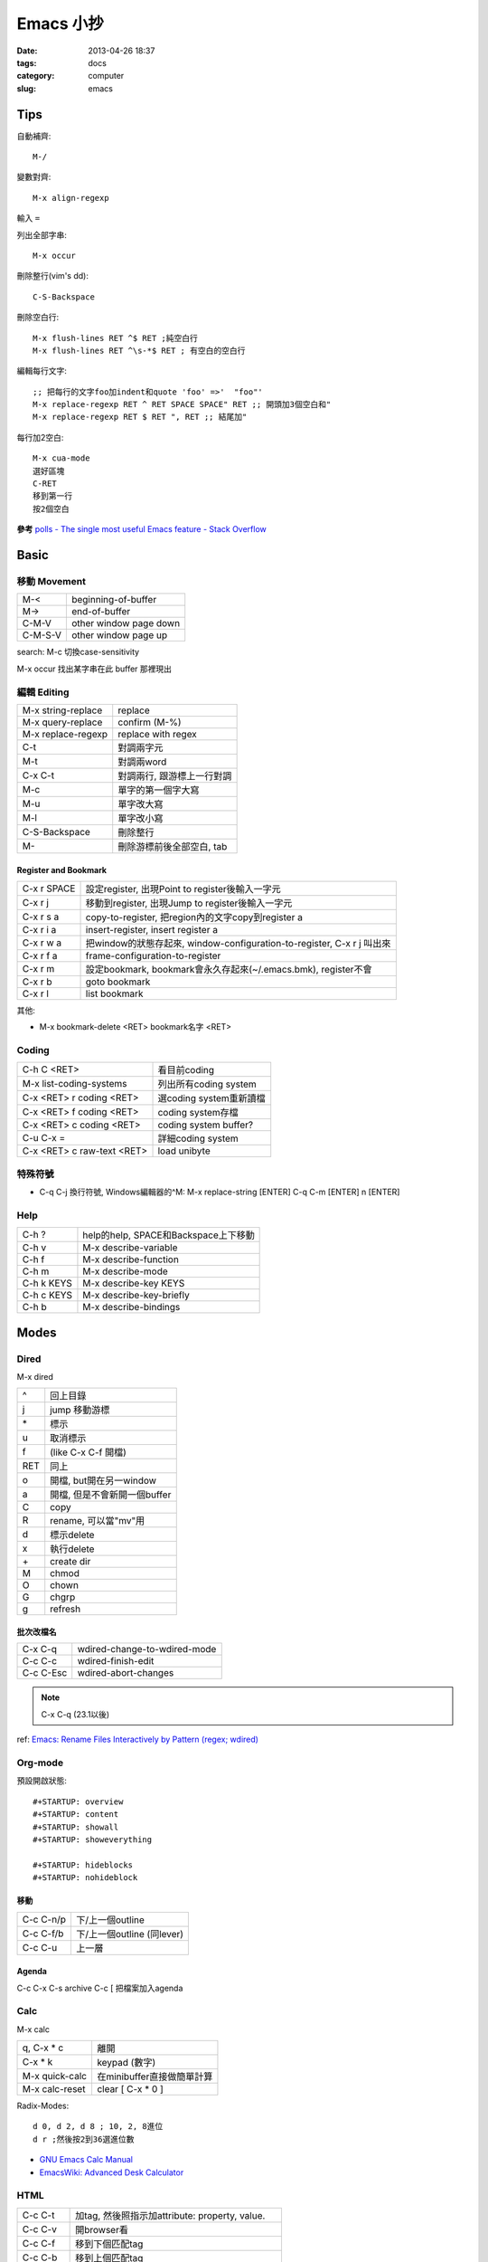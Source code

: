 Emacs 小抄
################
:date: 2013-04-26 18:37
:tags: docs
:category: computer
:slug: emacs

Tips
========
自動補齊::

  M-/

變數對齊::

  M-x align-regexp

輸入 ``=``


列出全部字串::

  M-x occur

刪除整行(vim's dd)::

  C-S-Backspace

刪除空白行::

  M-x flush-lines RET ^$ RET ;純空白行
  M-x flush-lines RET ^\s-*$ RET ; 有空白的空白行


編輯每行文字::

  ;; 把每行的文字foo加indent和quote 'foo' =>'  "foo"'
  M-x replace-regexp RET ^ RET SPACE SPACE" RET ;; 開頭加3個空白和"
  M-x replace-regexp RET $ RET ", RET ;; 結尾加"

每行加2空白::

  M-x cua-mode
  選好區塊
  C-RET
  移到第一行
  按2個空白

**參考**
`polls - The single most useful Emacs feature - Stack Overflow <http://stackoverflow.com/questions/60367/the-single-most-useful-emacs-feature>`__

Basic
============

移動 Movement
--------------

============   ========================================================
M-<            beginning-of-buffer
M->            end-of-buffer 
C-M-V          other window page down
C-M-S-V        other window page up
============   ========================================================

search: M-c 切換case-sensitivity

M-x occur 找出某字串在此 buffer 那裡現出

編輯 Editing
------------------

===================== ================================
M-x string-replace    replace
M-x query-replace     confirm (M-%)
M-x replace-regexp    replace with regex
C-t                   對調兩字元
M-t                   對調兩word
C-x C-t               對調兩行, 跟游標上一行對調
M-c                   單字的第一個字大寫
M-u                   單字改大寫
M-l                   單字改小寫
C-S-Backspace         刪除整行
M-\                   刪除游標前後全部空白, tab
===================== ================================

Register and Bookmark
^^^^^^^^^^^^^^^^^^^^^^^

============   ====================================================================
C-x r SPACE    設定register, 出現Point to register後輸入一字元
C-x r j        移動到register, 出現Jump to register後輸入一字元
C-x r s a      copy-to-register, 把region內的文字copy到register a
C-x r i a      insert-register, insert register a
C-x r w a      把window的狀態存起來, window-configuration-to-register, C-x r j 叫出來
C-x r f a      frame-configuration-to-register
C-x r m        設定bookmark, bookmark會永久存起來(~/.emacs.bmk), register不會
C-x r b        goto bookmark
C-x r l        list bookmark
============   ====================================================================

其他:

* M-x bookmark-delete <RET> bookmark名字 <RET>

Coding
--------

===========================   =========================
C-h C <RET>                   看目前coding
M-x list-coding-systems       列出所有coding system
C-x <RET> r coding <RET>      選coding system重新讀檔
C-x <RET> f coding <RET>      coding system存檔
C-x <RET> c coding <RET>      coding system buffer?
C-u C-x =                     詳細coding system
C-x <RET> c raw-text <RET>    load unibyte
===========================   =========================


特殊符號
----------------------

- C-q C-j 換行符號, Windows編輯器的^M: M-x replace-string [ENTER] C-q C-m [ENTER] \n [ENTER]

Help
-------------

============  ===================================
C-h ?         help的help, SPACE和Backspace上下移動
C-h v         M-x describe-variable
C-h f         M-x describe-function
C-h m         M-x describe-mode
C-h k KEYS    M-x describe-key KEYS
C-h c KEYS    M-x describe-key-briefly
C-h b         M-x describe-bindings
============  ===================================


Modes
===========

Dired
-----
M-x dired

===  ============================= 
^    回上目錄
j    jump 移動游標
\*   標示
u    取消標示
f    (like C-x C-f 開檔)
RET  同上  
o    開檔, but開在另一window
a    開檔, 但是不會新開一個buffer
C    copy
R    rename, 可以當"mv"用
d    標示delete
x    執行delete
\+   create dir
M    chmod
O    chown
G    chgrp
g    refresh
===  ============================= 

批次改檔名
^^^^^^^^^^^^

==========  =============================
C-x C-q     wdired-change-to-wdired-mode 
C-c C-c     wdired-finish-edit
C-c C-Esc   wdired-abort-changes
==========  =============================

.. note:: C-x C-q (23.1以後)






ref: `Emacs: Rename Files Interactively by Pattern (regex; wdired) <http://ergoemacs.org/emacs/rename_file_pattern.html>`__


Org-mode
--------------

預設開啟狀態::

  #+STARTUP: overview
  #+STARTUP: content
  #+STARTUP: showall
  #+STARTUP: showeverything

  #+STARTUP: hideblocks
  #+STARTUP: nohideblock

移動
^^^^^^^^

==========  ===========================
C-c C-n/p   下/上一個outline
C-c C-f/b   下/上一個outline (同lever)
C-c C-u     上一層
==========  ===========================

Agenda
^^^^^^^^
C-c C-x C-s archive
C-c [ 把檔案加入agenda

Calc
--------

M-x calc

===============  ===========================
q, C-x * c       離開
C-x * k          keypad (數字)   
M-x quick-calc   在minibuffer直接做簡單計算
M-x calc-reset   clear [ C-x * 0 ]
===============  ===========================

Radix-Modes::

  d 0, d 2, d 8 ; 10, 2, 8進位
  d r ;然後按2到36選進位數

* `GNU Emacs Calc Manual <http://www.gnu.org/software/emacs/manual/html_mono/calc.html>`__
* `EmacsWiki: Advanced Desk Calculator <http://www.emacswiki.org/emacs/AdvancedDeskCalculator>`__



HTML
------------

==========  ====================================================
C-c C-t     加tag, 然後照指示加attribute: property, value.
C-c C-v     開browser看
C-c C-f     移到下個匹配tag
C-c C-b     移到上個匹配tag
C-c Tab     隱藏HTML tag, 再打一次C-c Tab就顯示回來
C-c  /      加入結尾tag
C-c C-a     在HTML tag裡加attribute
C-c C-d     刪除HTML tag開頭和結尾都會一起刪
C-c RET     插入<p>
C-c j       插入<br>
C-c C-n     插入特殊字元, 像空白&nbsp;, 小於&lt;, 大於&gt;...
C-c C-c h   插入<a href=...> 
C-c C-c u   插入<ul><li>...</ul>
C-c C-c o   插入<ol><li>...</ol>
C-c C-c c   插入checkbox
C-c C-c r   插入radio
C-c C-h     看說明
==========  ====================================================

Graphviz (dot)
-----------------

==========  ====================================================
C-c c       compile dot ($ dot -Tpng foo.dot > foo.png)
C-c p       display png
==========  ====================================================

`Graphviz dot mode for emacs <http://users.skynet.be/ppareit/projects/graphviz-dot-mode/graphviz-dot-mode.html>`__

Others Mode
--------------

- M-x artist-mode
- M-x toggle-debug-on-error

Version Control
================

======== ============================
C-x v v  commit (C-c C-c結束)
C-x v d  version control status
======== ============================

Adv. Mode
==========
* `Deft <http://jblevins.org/projects/deft/>`__ - 快速找筆記, 檔案修改工具


configure
=======================

Font
--------
M-x describe-font 看現在用的字形

* `my-dot-emacs-file - steveyegge2 <https://sites.google.com/site/steveyegge2/my-dot-emacs-file>`__

shell
=============

============  ============================================================================
M-x shell     開一個buffer 
M-x term      Emacs Lisp 寫的 terminal emulator
M-x eshell    Emacs Lisp 實作的 shell, 可以 redirect output 到 Emacs 的 buffer
M-! cmd       直接執行, 輸出另外開一個buffer
C-u M-! cmd   直接執行, 輸出在目前游標位置
============  =============================================================================

`What is the difference between shell, eshell, and term in Emacs? - Unix & Linux Stack Exchange <http://unix.stackexchange.com/questions/104325/what-is-the-difference-between-shell-eshell-and-term-in-emacs>`__


ref
=======

* `Emacs Mini Manual (PART 1) - THE BASICS <http://tuhdo.github.io/emacs-tutor.html?utm_source=hackernewsletter&utm_medium=email&utm_term=books>`__
